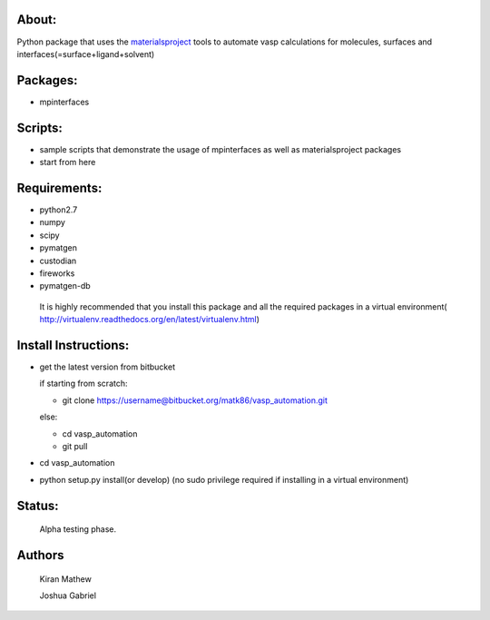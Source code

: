 About:
========

Python package that uses the materialsproject_ tools to automate vasp calculations for molecules, surfaces and interfaces(=surface+ligand+solvent)

.. _materialsproject: https://github.com/materialsproject

Packages:
==========

- mpinterfaces

Scripts:
==========

- sample scripts that demonstrate the usage of mpinterfaces as well as materialsproject packages
- start from here

Requirements:
==============

- python2.7
- numpy
- scipy
- pymatgen
- custodian
- fireworks
- pymatgen-db

..

	It is highly recommended that you install this package and all the required packages in a virtual environment( http://virtualenv.readthedocs.org/en/latest/virtualenv.html)

Install Instructions:
=======================

- get the latest version from bitbucket
  
  if starting from scratch:
	
  * git clone https://username@bitbucket.org/matk86/vasp_automation.git

  else:

  * cd vasp_automation

  * git pull
	
- cd vasp_automation
	
- python setup.py install(or develop) (no sudo privilege required if installing in a virtual environment)

Status:
=======================

	Alpha testing phase.

Authors
=======================
   
	Kiran Mathew
	
	Joshua Gabriel
	
